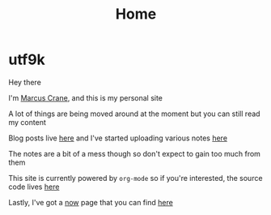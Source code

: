 #+title: Home
#+hugo_base_dir: ../
#+hugo_section: /

* utf9k
:PROPERTIES:
:EXPORT_FILE_NAME: _index
:END:

Hey there

I'm [[/about][Marcus Crane]], and this is my personal site

A lot of things are being moved around at the moment but you can still read my content

Blog posts live [[/blog][here]] and I've started uploading various notes [[/notes][here]]

The notes are a bit of a mess though so don't expect to gain too much from them

This site is currently powered by ~org-mode~ so if you're interested, the source code lives [[https://github.com/marcus-crane/utf9k][here]]

Lastly, I've got a [[https://nownownow.com/about][now]] page that you can find [[/now][here]]
